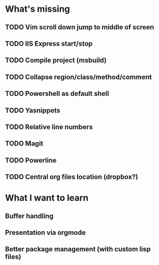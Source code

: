* What's missing

** TODO Vim scroll down jump to middle of screen
** TODO IIS Express start/stop
** TODO Compile project (msbuild)
** TODO Collapse region/class/method/comment
** TODO Powershell as default shell 
** TODO Yasnippets
** TODO Relative line numbers
** TODO Magit
** TODO Powerline
** TODO Central org files location (dropbox?)
   
* What I want to learn

** Buffer handling
** Presentation via orgmode
** Better package management (with custom lisp files)

